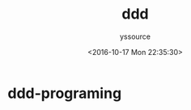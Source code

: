 #+TITLE: ddd
#+AUTHOR: yssource
#+EMAIL: yssource@163.com
#+LANGUAGE: zh-Hans
#+OPTIONS: H:3 num:nil toc:nil \n:nil ::t |:t ^:nil -:nil f:t *:t <:t
#+URI: /blog/%y/%m/%d/
#+DATE: <2016-10-17 Mon 22:35:30>
#+LAYOUT: page
#+TAGS:
#+CATEGORIES: ddd-programing
#+DESCRIPTON:

* ddd-programing
